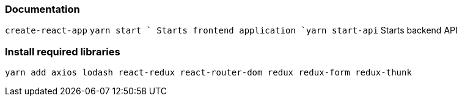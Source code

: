 === Documentation 
`create-react-app`
`yarn start ` Starts frontend application 
`yarn start-api` Starts backend API 

=== Install required libraries 
 yarn add axios lodash react-redux react-router-dom redux redux-form redux-thunk


